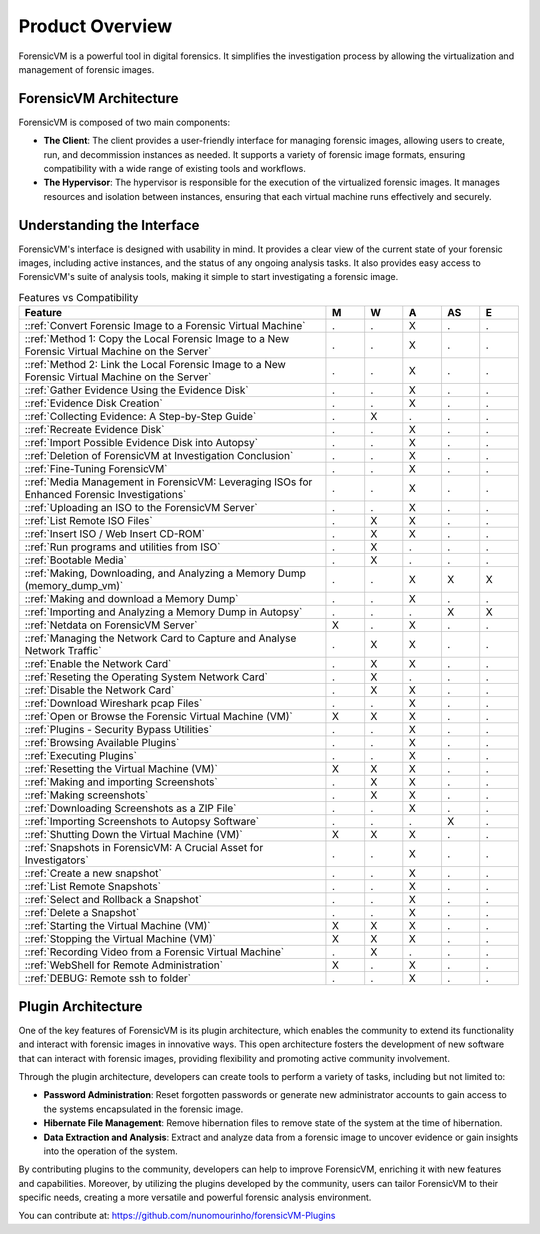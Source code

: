 =====================
Product Overview
=====================

ForensicVM is a powerful tool in digital forensics. It simplifies the investigation process by allowing the virtualization and management of forensic images. 

ForensicVM Architecture
==========================

ForensicVM is composed of two main components:

- **The Client**: The client provides a user-friendly interface for managing forensic images, allowing users to create, run, and decommission instances as needed. It supports a variety of forensic image formats, ensuring compatibility with a wide range of existing tools and workflows.

- **The Hypervisor**: The hypervisor is responsible for the execution of the virtualized forensic images. It manages resources and isolation between instances, ensuring that each virtual machine runs effectively and securely.

Understanding the Interface
==============================

ForensicVM's interface is designed with usability in mind. It provides a clear view of the current state of your forensic images, including active instances, and the status of any ongoing analysis tasks. It also provides easy access to ForensicVM's suite of analysis tools, making it simple to start investigating a forensic image.


.. list-table:: Features vs Compatibility
   :widths: 40 5 5 5 5 5
   :header-rows: 1

   * - Feature
     - M
     - W
     - A
     - AS
     - E
   * - ::ref:`Convert Forensic Image to a Forensic Virtual Machine`
     - .
     - .
     - X
     - .
     - .
   * - ::ref:`Method 1: Copy the Local Forensic Image to a New Forensic Virtual Machine on the Server`
     - .
     - .
     - X
     - .
     - .
   * - ::ref:`Method 2: Link the Local Forensic Image to a New Forensic Virtual Machine on the Server`
     - .
     - .
     - X
     - .
     - .
   * - ::ref:`Gather Evidence Using the Evidence Disk`
     - .
     - .
     - X
     - .
     - .
   * - ::ref:`Evidence Disk Creation`
     - .
     - .
     - X
     - .
     - .
   * - ::ref:`Collecting Evidence: A Step-by-Step Guide`
     - .
     - X
     - .
     - .
     - .
   * - ::ref:`Recreate Evidence Disk`
     - .
     - .
     - X
     - .
     - .
   * - ::ref:`Import Possible Evidence Disk into Autopsy`
     - .
     - .
     - X
     - .
     - .
   * - ::ref:`Deletion of ForensicVM at Investigation Conclusion`
     - .
     - .
     - X
     - .
     - .
   * - ::ref:`Fine-Tuning ForensicVM`
     - .
     - .
     - X
     - .
     - .
   * - ::ref:`Media Management in ForensicVM: Leveraging ISOs for Enhanced Forensic Investigations`
     - .
     - .
     - X
     - .
     - .
   * - ::ref:`Uploading an ISO to the ForensicVM Server`
     - .
     - .
     - X
     - .
     - .
   * - ::ref:`List Remote ISO Files`
     - .
     - X
     - X
     - .
     - .
   * - ::ref:`Insert ISO / Web Insert CD-ROM`
     - .
     - X
     - X
     - .
     - .
   * - ::ref:`Run programs and utilities from ISO`
     - .
     - X
     - .
     - .
     - .
   * - ::ref:`Bootable Media`
     - .
     - X
     - .
     - .
     - .
   * - ::ref:`Making, Downloading, and Analyzing a Memory Dump (memory_dump_vm)`
     - .
     - .
     - X
     - X
     - X
   * - ::ref:`Making and download a Memory Dump`
     - .
     - .
     - X
     - .
     - .
   * - ::ref:`Importing and Analyzing a Memory Dump in Autopsy`
     - .
     - .
     - .
     - X
     - X
   * - ::ref:`Netdata on ForensicVM Server`
     - X
     - .
     - X
     - .
     - .
   * - ::ref:`Managing the Network Card to Capture and Analyse Network Traffic`
     - .
     - X
     - X
     - .
     - .
   * - ::ref:`Enable the Network Card`
     - .
     - X
     - X
     - .
     - .
   * - ::ref:`Reseting the Operating System Network Card`
     - .
     - X
     - .
     - .
     - .
   * - ::ref:`Disable the Network Card`
     - .
     - X
     - X
     - .
     - .
   * - ::ref:`Download Wireshark pcap Files`
     - .
     - .
     - X
     - .
     - .
   * - ::ref:`Open or Browse the Forensic Virtual Machine (VM)`
     - X
     - X
     - X
     - .
     - .
   * - ::ref:`Plugins - Security Bypass Utilities`
     - .
     - .
     - X
     - .
     - .
   * - ::ref:`Browsing Available Plugins`
     - .
     - .
     - X
     - .
     - .
   * - ::ref:`Executing Plugins`
     - .
     - .
     - X
     - .
     - .
   * - ::ref:`Resetting the Virtual Machine (VM)`
     - X
     - X
     - X
     - .
     - .
   * - ::ref:`Making and importing Screenshots`
     - .
     - X
     - X
     - .
     - .
   * - ::ref:`Making screenshots`
     - .
     - X
     - X
     - .
     - .
   * - ::ref:`Downloading Screenshots as a ZIP File`
     - .
     - .
     - X
     - .
     - .
   * - ::ref:`Importing Screenshots to Autopsy Software`
     - .
     - .
     - .
     - X
     - .
   * - ::ref:`Shutting Down the Virtual Machine (VM)`
     - X
     - X
     - X
     - .
     - .
   * - ::ref:`Snapshots in ForensicVM: A Crucial Asset for Investigators`
     - .
     - .
     - X
     - .
     - .
   * - ::ref:`Create a new snapshot`
     - .
     - .
     - X
     - .
     - .
   * - ::ref:`List Remote Snapshots`
     - .
     - .
     - X
     - .
     - .
   * - ::ref:`Select and Rollback a Snapshot`
     - .
     - .
     - X
     - .
     - .
   * - ::ref:`Delete a Snapshot`
     - .
     - .
     - X
     - .
     - .
   * - ::ref:`Starting the Virtual Machine (VM)`
     - X
     - X
     - X
     - .
     - .
   * - ::ref:`Stopping the Virtual Machine (VM)`
     - X
     - X
     - X
     - .
     - .
   * - ::ref:`Recording Video from a Forensic Virtual Machine`
     - .
     - X
     - .
     - .
     - .
   * - ::ref:`WebShell for Remote Administration`
     - X
     - .
     - X
     - .
     - .
   * - ::ref:`DEBUG: Remote ssh to folder`
     - .
     - .
     - X
     - .
     - .


Plugin Architecture
======================

One of the key features of ForensicVM is its plugin architecture, which enables the community to extend its functionality and interact with forensic images in innovative ways. This open architecture fosters the development of new software that can interact with forensic images, providing flexibility and promoting active community involvement.

Through the plugin architecture, developers can create tools to perform a variety of tasks, including but not limited to:

- **Password Administration**: Reset forgotten passwords or generate new administrator accounts to gain access to the systems encapsulated in the forensic image.
- **Hibernate File Management**: Remove hibernation files to remove state of the system at the time of hibernation.
- **Data Extraction and Analysis**: Extract and analyze data from a forensic image to uncover evidence or gain insights into the operation of the system.

By contributing plugins to the community, developers can help to improve ForensicVM, enriching it with new features and capabilities. Moreover, by utilizing the plugins developed by the community, users can tailor ForensicVM to their specific needs, creating a more versatile and powerful forensic analysis environment.

You can contribute at: https://github.com/nunomourinho/forensicVM-Plugins



